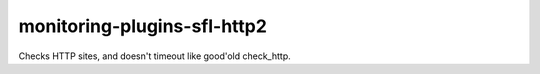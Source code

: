 monitoring-plugins-sfl-http2
============================

Checks HTTP sites, and doesn't timeout like good'old check_http.

